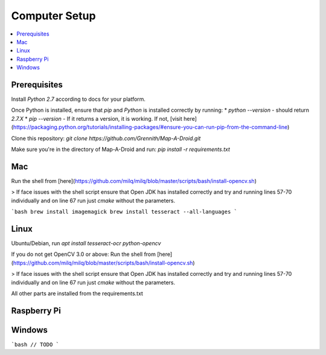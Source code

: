 Computer Setup
==============

.. contents:: :local:

Prerequisites
-------------
Install `Python 2.7` according to docs for your platform.

Once Python is installed, ensure that `pip` and `Python` is installed correctly by running:
* `python --version` - should return `2.7.X`
* `pip --version` - If it returns a version, it is working. If not, [visit here](https://packaging.python.org/tutorials/installing-packages/#ensure-you-can-run-pip-from-the-command-line)

Clone this repository:
`git clone https://github.com/Grennith/Map-A-Droid.git`

Make sure you're in the directory of Map-A-Droid and run:
`pip install -r requirements.txt`

Mac
---
Run the shell from [here](https://github.com/milq/milq/blob/master/scripts/bash/install-opencv.sh)

> If face issues with the shell script ensure that Open JDK has installed correctly and try and running lines 57-70 individually and on line 67 run just `cmake` without the parameters.

```bash
brew install imagemagick
brew install tesseract --all-languages
```

Linux
-----
Ubuntu/Debian, run `apt install tesseract-ocr python-opencv`

If you do not get OpenCV 3.0 or above:
Run the shell from [here](https://github.com/milq/milq/blob/master/scripts/bash/install-opencv.sh)

> If face issues with the shell script ensure that Open JDK has installed correctly and try and running lines 57-70 individually and on line 67 run just `cmake` without the parameters.

All other parts are installed from the requirements.txt


Raspberry Pi
------------

Windows
-------
```bash
// TODO
```